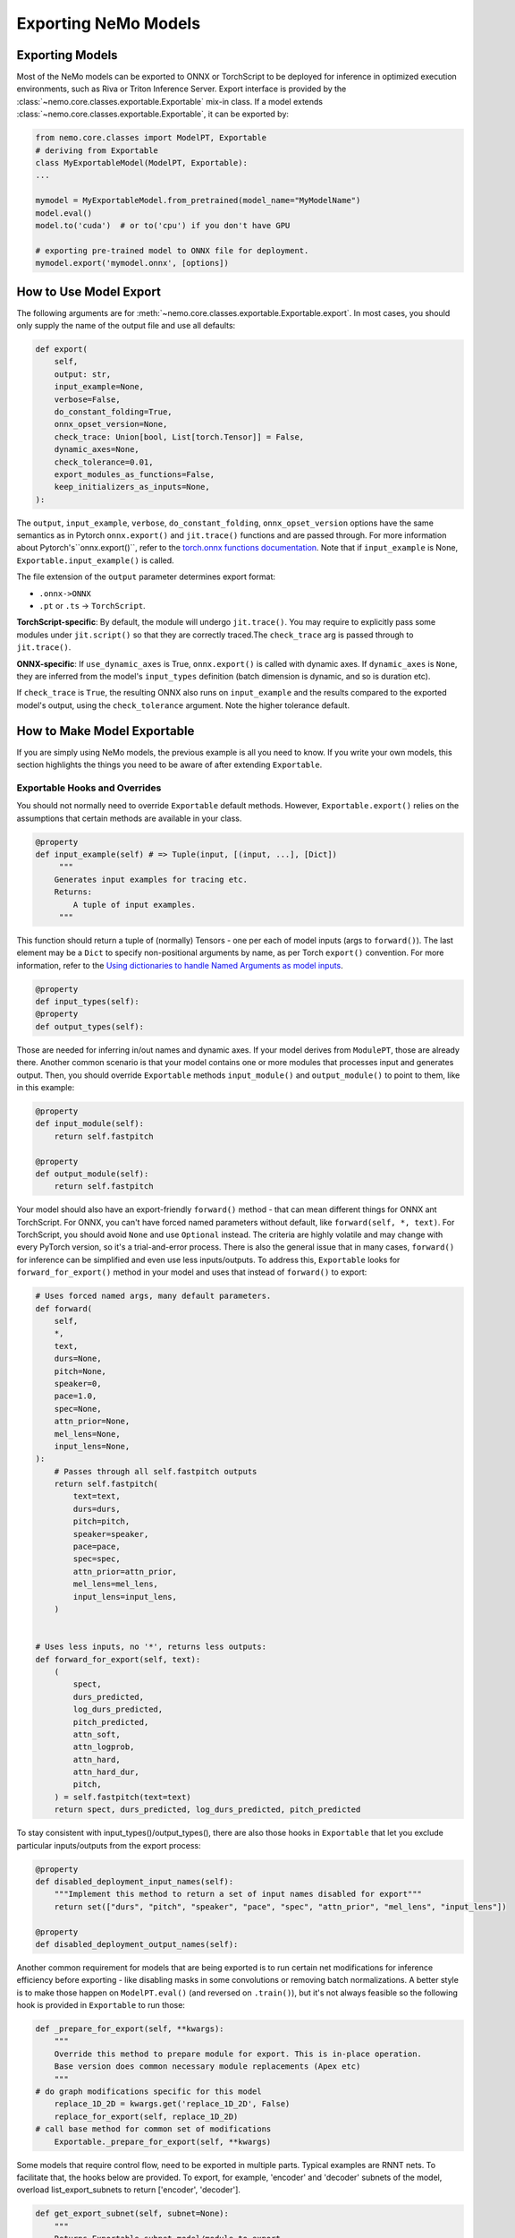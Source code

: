 Exporting NeMo Models
=====================

Exporting Models
----------------

Most of the NeMo models can be exported to ONNX or TorchScript to be deployed for inference in optimized execution environments, such as Riva or Triton Inference Server.  
Export interface is provided by the :class:`~nemo.core.classes.exportable.Exportable` mix-in class. If a model extends :class:`~nemo.core.classes.exportable.Exportable`, it can be exported by:

.. code-block:: Python

   from nemo.core.classes import ModelPT, Exportable
   # deriving from Exportable
   class MyExportableModel(ModelPT, Exportable):
   ...

   mymodel = MyExportableModel.from_pretrained(model_name="MyModelName")
   model.eval()
   model.to('cuda')  # or to('cpu') if you don't have GPU
   
   # exporting pre-trained model to ONNX file for deployment.	
   mymodel.export('mymodel.onnx', [options])


How to Use Model Export
-----------------------
The following arguments are for :meth:`~nemo.core.classes.exportable.Exportable.export`. In most cases, you should only supply the name of the output file and use all defaults:

.. code-block:: Python

    def export(
        self,
        output: str,
        input_example=None,
        verbose=False,
        do_constant_folding=True,
        onnx_opset_version=None,
        check_trace: Union[bool, List[torch.Tensor]] = False,
        dynamic_axes=None,
        check_tolerance=0.01,
        export_modules_as_functions=False,
        keep_initializers_as_inputs=None,
    ):

The ``output``, ``input_example``, ``verbose``, ``do_constant_folding``, ``onnx_opset_version`` options have the same semantics as in Pytorch ``onnx.export()`` and ``jit.trace()`` functions and are passed through. For more information about Pytorch's``onnx.export()``, refer to the `torch.onnx functions documentation
<https://pytorch.org/docs/stable/onnx.html#functions>`_. Note that if ``input_example`` is None, ``Exportable.input_example()`` is called.

The file extension of the ``output`` parameter determines export format:

* ``.onnx->ONNX``
* ``.pt`` or ``.ts`` -> ``TorchScript``.

**TorchScript-specific**: By default, the module will undergo ``jit.trace()``. You may require to explicitly pass some modules under ``jit.script()`` so that they are correctly traced.The ``check_trace`` arg is passed through to ``jit.trace()``.

**ONNX-specific**: If ``use_dynamic_axes`` is True, ``onnx.export()`` is called with dynamic axes. If ``dynamic_axes`` is ``None``, they are inferred from the model's ``input_types`` definition (batch dimension is dynamic, and so is duration etc).

If ``check_trace`` is ``True``, the resulting ONNX also runs on ``input_example`` and the results compared to the exported model's output, using the ``check_tolerance`` argument. Note the higher tolerance default.


How to Make Model Exportable
----------------------------

If you are simply using NeMo models, the previous example is all you need to know.
If you write your own models, this section highlights the things you need to be aware of after extending ``Exportable``.

Exportable Hooks and Overrides
~~~~~~~~~~~~~~~~~~~~~~~~~~~~~~

You should not normally need to override ``Exportable`` default methods. However, ``Exportable.export()`` relies on the assumptions that certain methods are available in your class.

.. code-block:: Python

    @property
    def input_example(self) # => Tuple(input, [(input, ...], [Dict])
         """
        Generates input examples for tracing etc.
        Returns:
            A tuple of input examples. 
	 """

This function should return a tuple of (normally) Tensors - one per each of model inputs (args to ``forward()``). The last element may be a ``Dict`` to specify non-positional arguments by name, as per Torch ``export()`` convention. For more information, refer to the `Using dictionaries to handle Named Arguments as model inputs
<https://pytorch.org/docs/stable/onnx.html#using-dictionaries-to-handle-named-arguments-as-model-inputs>`_.

.. Note: ``Dict`` currently does not work with Torchscript ``trace()``.

.. code-block:: Python

    @property
    def input_types(self):
    @property
    def output_types(self):
    
Those are needed for inferring in/out names and dynamic axes. If your model derives from ``ModulePT``, those are already there. Another common scenario is that your model contains one or more modules that processes input and generates output. Then, you should override ``Exportable`` methods ``input_module()`` and ``output_module()`` to point to them, like in this example:

.. code-block:: Python

    @property
    def input_module(self):
        return self.fastpitch

    @property
    def output_module(self):
        return self.fastpitch

Your model should also have an export-friendly ``forward()`` method - that can mean different things for ONNX ant TorchScript. For ONNX, you can't have forced named parameters without default, like ``forward(self, *, text)``. For TorchScript, you should avoid ``None`` and use ``Optional`` instead. The criteria are highly volatile and may change with every PyTorch version, so it's a trial-and-error process. There is also the general issue that in many cases, ``forward()`` for inference can be simplified and even use less inputs/outputs. To address this, ``Exportable`` looks for ``forward_for_export()`` method in your model and uses that instead of ``forward()`` to export:

.. code-block:: Python

    # Uses forced named args, many default parameters. 
    def forward(
        self,
        *,
        text,
        durs=None,
        pitch=None,
        speaker=0,
        pace=1.0,
        spec=None,
        attn_prior=None,
        mel_lens=None,
        input_lens=None,
    ):
        # Passes through all self.fastpitch outputs
        return self.fastpitch(
            text=text,
            durs=durs,
            pitch=pitch,
            speaker=speaker,
            pace=pace,
            spec=spec,
            attn_prior=attn_prior,
            mel_lens=mel_lens,
            input_lens=input_lens,
        )


    # Uses less inputs, no '*', returns less outputs:
    def forward_for_export(self, text):
        (
            spect,
            durs_predicted,
            log_durs_predicted,
            pitch_predicted,
            attn_soft,
            attn_logprob,
            attn_hard,
            attn_hard_dur,
            pitch,
        ) = self.fastpitch(text=text)
        return spect, durs_predicted, log_durs_predicted, pitch_predicted

To stay consistent with input_types()/output_types(), there are also those hooks in ``Exportable`` that let you exclude particular inputs/outputs from the export process:

.. code-block:: Python

    @property
    def disabled_deployment_input_names(self):
        """Implement this method to return a set of input names disabled for export"""
        return set(["durs", "pitch", "speaker", "pace", "spec", "attn_prior", "mel_lens", "input_lens"])

    @property
    def disabled_deployment_output_names(self):


Another common requirement for models that are being exported is to run certain net modifications for inference efficiency before exporting - like disabling masks in some convolutions or removing batch normalizations. A better style is to make those happen on ``ModelPT.eval()`` (and reversed on ``.train()``), but it's not always feasible so the following hook is provided in ``Exportable`` to run those:

.. code-block:: Python

    def _prepare_for_export(self, **kwargs):
        """
        Override this method to prepare module for export. This is in-place operation.
        Base version does common necessary module replacements (Apex etc)
        """
    # do graph modifications specific for this model
        replace_1D_2D = kwargs.get('replace_1D_2D', False)
        replace_for_export(self, replace_1D_2D)
    # call base method for common set of modifications
	Exportable._prepare_for_export(self, **kwargs)

Some models that require control flow, need to be exported in multiple parts. Typical examples are RNNT nets.
To facilitate that, the hooks below are provided. To export, for example, 'encoder' and 'decoder' subnets of the model, overload list_export_subnets to return ['encoder', 'decoder'].

.. code-block:: Python

    def get_export_subnet(self, subnet=None):
        """
        Returns Exportable subnet model/module to export 
        """


    def list_export_subnets(self):
        """
        Returns default set of subnet names exported for this model
        First goes the one receiving input (input_example)
        """

Some nertworks may be exported differently according to user-settable options (like ragged batch support for TTS or cache support for ASR). To facilitate that - `set_export_config()` method is provided by Exportable to set key/value pairs to predefined model.export_config dictionary, to be used during the export:

.. code-block:: Python	
    def set_export_config(self, args):
        """
        Sets/updates export_config dictionary
        """
Also, if an action hook on setting config is desired, this method may be overloaded by `Exportable` descendants to include one.
An example can be found in ``<NeMo_git_root>/nemo/collections/asr/models/rnnt_models.py``.

Here is example on now `set_export_config()` call is being tied to command line arguments in ``<NeMo_git_root>/scripts/export.py`` :

.. code-block:: Python
    python scripts/export.py  hybrid_conformer.nemo hybrid_conformer.onnx --config decoder_type=ctc

Exportable Model Code
~~~~~~~~~~~~~~~~~~~~~

Most importantly, the actual Torch code in your model should be ONNX or TorchScript - compatible (ideally, both).
#. Ensure the code is written in Torch - avoid bare `Numpy or Python operands <https://pytorch.org/docs/stable/onnx.html#write-pytorch-model-in-torch-way>`_.
#. Create your model ``Exportable`` and add an export unit test, to catch any operation/construct not supported in ONNX/TorchScript, immediately.

For more information, refer to the PyTorch documentation:
       - `List of supported operators <https://pytorch.org/docs/stable/onnx.html#supported-operators>`_
       - `Tracing vs. scripting <https://pytorch.org/docs/stable/onnx.html#tracing-vs-scripting>`_ 
       - `AlexNet example <https://pytorch.org/docs/stable/onnx.html#example-end-to-end-alexnet-from-pytorch-to-onnx>`_

